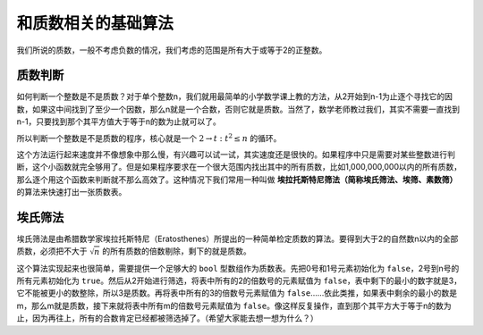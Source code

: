 和质数相关的基础算法
++++++++++++++++++++

我们所说的质数，一般不考虑负数的情况，我们考虑的范围是所有大于或等于2的正整数。

质数判断
^^^^^^^^

如何判断一个整数是不是质数？对于单个整数n，我们就用最简单的小学数学课上教的方法，从2开始到n-1为止逐个寻找它的因数，如果这中间找到了至少一个因数，那么n就是一个合数，否则它就是质数。当然了，数学老师教过我们，其实不需要一直找到n-1，只要找到那个其平方值大于等于n的数为止就可以了。

所以判断一个整数是不是质数的程序，核心就是一个 :math:`2\to t:t^2\le n` 的循环。

.. code-block:: c++
   :linenos:

   bool is_prime(int n)
   {
       if (n < 2)
           return false;
       for (int t = 2; t * t <= n; t++)
           if (n % t == 0)
               return false;
       return true;
   }

这个方法运行起来速度并不像想象中那么慢，有兴趣可以试一试，其实速度还是很快的。如果程序中只是需要对某些整数进行判断，这个小函数就完全够用了。但是如果程序要求在一个很大范围内找出其中的所有质数，比如1,000,000,000以内的所有质数，那么逐个用这个函数来判断就不那么高效了。这种情况下我们常用一种叫做 **埃拉托斯特尼筛法（简称埃氏筛法、埃筛、素数筛）** 的算法来快速打出一张质数表。


埃氏筛法
^^^^^^^^

埃氏筛法是由希腊数学家埃拉托斯特尼（Eratosthenes）所提出的一种简单检定质数的算法。要得到大于2的自然数n以内的全部质数，必须把不大于 :math:`\sqrt{n}` 的所有质数的倍数剔除，剩下的就是质数。

这个算法实现起来也很简单，需要提供一个足够大的 ``bool`` 型数组作为质数表。先把0号和1号元素初始化为 ``false``，2号到n号的所有元素初始化为 ``true``。然后从2开始进行筛选，将表中所有的2的倍数号的元素赋值为 ``false``，表中剩下的最小的数字就是3，它不能被更小的数整除，所以3是质数。再将表中所有的3的倍数号元素赋值为 ``false``……依此类推，如果表中剩余的最小的数是m，那么m就是质数，接下来就将表中所有m的倍数号元素赋值为 ``false``。像这样反复操作，直到那个其平方大于等于n的数为止，因为再往上，所有的合数肯定已经都被筛选掉了。（希望大家能去想一想为什么？）